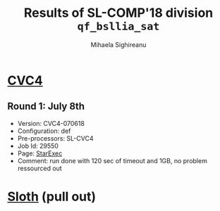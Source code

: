 #+TITLE:      Results of SL-COMP'18 division =qf_bsllia_sat=
#+AUTHOR:     Mihaela Sighireanu
#+EMAIL:      sl-comp@googlegroups.com
#+LANGUAGE:   en
#+CATEGORY:   competition
#+OPTIONS:    H:2 num:nil
#+OPTIONS:    toc:nil
#+OPTIONS:    \n:nil ::t |:t ^:t -:t f:t *:t d:(HIDE)
#+OPTIONS:    tex:t
#+OPTIONS:    html-preamble:nil
#+OPTIONS:    html-postamble:auto
#+HTML_HEAD: <link rel="stylesheet" type="text/css" href="css/htmlize.css"/>
#+HTML_HEAD: <link rel="stylesheet" type="text/css" href="css/stylebig.css"/>


* [[file:solvers.org::CVC4-SL][CVC4]]
#+NAME: CVC4
** Round 1: July 8th
   + Version: CVC4-070618
   + Configuration: def
   + Pre-processors: SL-CVC4
   + Job Id: 29550
   + Page: [[https://www.starexec.org/starexec/secure/details/job.jsp?anonId=1e365728-511c-4980-8972-443bcd370b8f][StarExec]]
   + Comment: run done with 120 sec of timeout and 1GB, no problem
     ressourced out


* [[file:solvers.org::Sloth][Sloth]] (pull out)
#+NAME: Sloth


